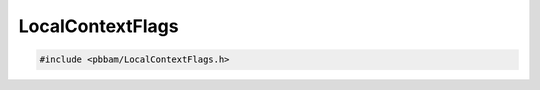 LocalContextFlags
=================

.. code-block:: cpp

   #include <pbbam/LocalContextFlags.h>

.. doxygenenum:: PacBio::BAM::LocalContextFlags

